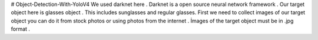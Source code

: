 # Object-Detection-With-YoloV4
We used darknet here . Darknet is a open source neural network framework .
Our target object here is glasses object . This includes sunglasses and regular glasses.
First we need to collect images of our target object you can do it from stock photos or using photos from the internet .
İmages of the target object must be in .jpg format .



